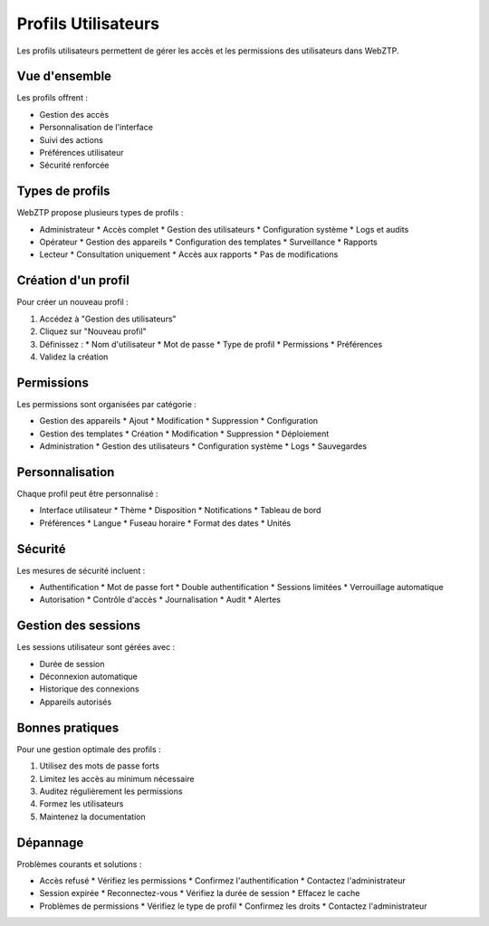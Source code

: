 Profils Utilisateurs
=================

Les profils utilisateurs permettent de gérer les accès et les permissions des utilisateurs dans WebZTP.

Vue d'ensemble
------------

Les profils offrent :

* Gestion des accès
* Personnalisation de l'interface
* Suivi des actions
* Préférences utilisateur
* Sécurité renforcée

Types de profils
-------------

WebZTP propose plusieurs types de profils :

* Administrateur
  * Accès complet
  * Gestion des utilisateurs
  * Configuration système
  * Logs et audits

* Opérateur
  * Gestion des appareils
  * Configuration des templates
  * Surveillance
  * Rapports

* Lecteur
  * Consultation uniquement
  * Accès aux rapports
  * Pas de modifications

Création d'un profil
-----------------

Pour créer un nouveau profil :

1. Accédez à "Gestion des utilisateurs"
2. Cliquez sur "Nouveau profil"
3. Définissez :
   * Nom d'utilisateur
   * Mot de passe
   * Type de profil
   * Permissions
   * Préférences

4. Validez la création

Permissions
---------

Les permissions sont organisées par catégorie :

* Gestion des appareils
  * Ajout
  * Modification
  * Suppression
  * Configuration

* Gestion des templates
  * Création
  * Modification
  * Suppression
  * Déploiement

* Administration
  * Gestion des utilisateurs
  * Configuration système
  * Logs
  * Sauvegardes

Personnalisation
-------------

Chaque profil peut être personnalisé :

* Interface utilisateur
  * Thème
  * Disposition
  * Notifications
  * Tableau de bord

* Préférences
  * Langue
  * Fuseau horaire
  * Format des dates
  * Unités

Sécurité
-------

Les mesures de sécurité incluent :

* Authentification
  * Mot de passe fort
  * Double authentification
  * Sessions limitées
  * Verrouillage automatique

* Autorisation
  * Contrôle d'accès
  * Journalisation
  * Audit
  * Alertes

Gestion des sessions
-----------------

Les sessions utilisateur sont gérées avec :

* Durée de session
* Déconnexion automatique
* Historique des connexions
* Appareils autorisés

Bonnes pratiques
-------------

Pour une gestion optimale des profils :

1. Utilisez des mots de passe forts
2. Limitez les accès au minimum nécessaire
3. Auditez régulièrement les permissions
4. Formez les utilisateurs
5. Maintenez la documentation

Dépannage
--------

Problèmes courants et solutions :

* Accès refusé
  * Vérifiez les permissions
  * Confirmez l'authentification
  * Contactez l'administrateur

* Session expirée
  * Reconnectez-vous
  * Vérifiez la durée de session
  * Effacez le cache

* Problèmes de permissions
  * Vérifiez le type de profil
  * Confirmez les droits
  * Contactez l'administrateur 